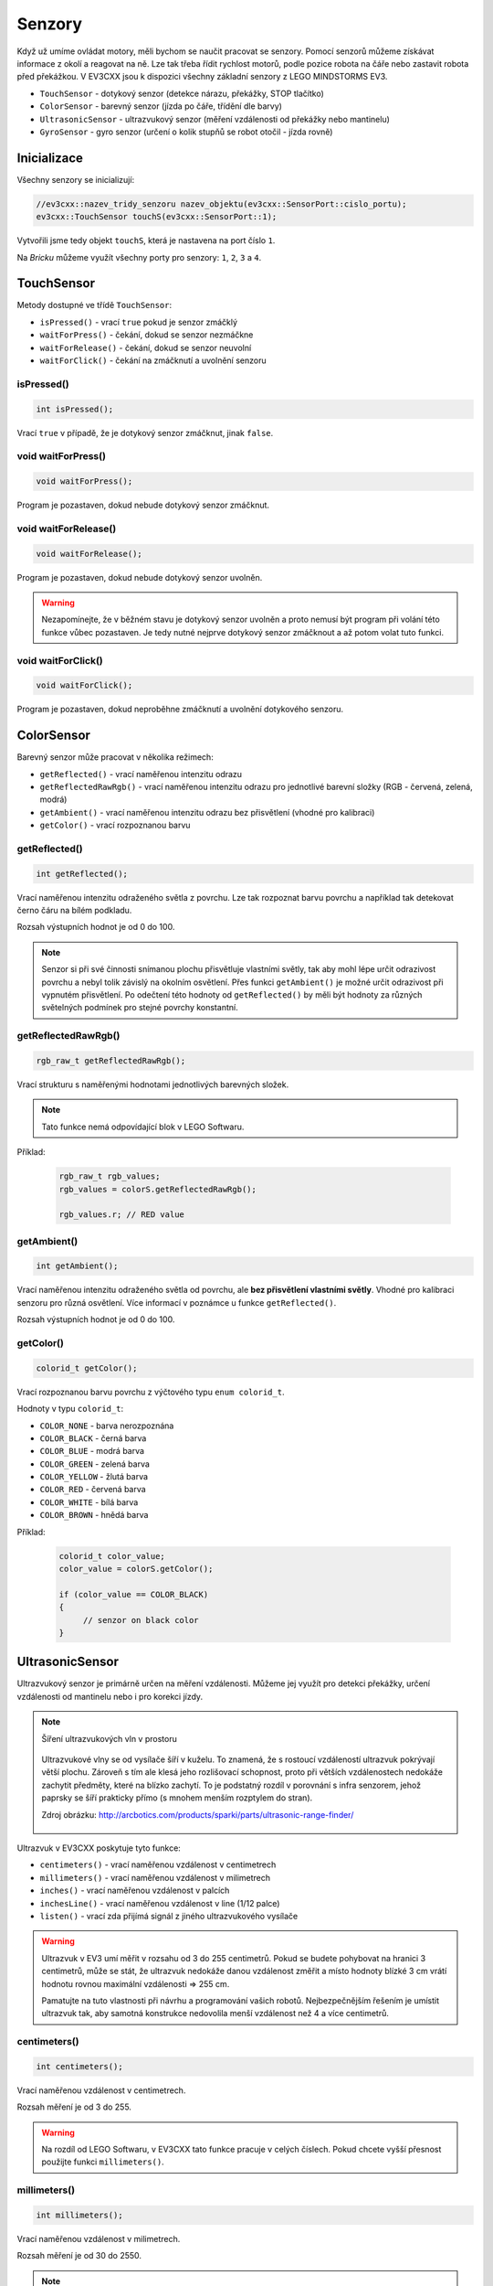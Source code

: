 Senzory
====================

Když už umíme ovládat motory, měli bychom se naučit pracovat se senzory.
Pomocí senzorů můžeme získávat informace z okolí a reagovat na ně.
Lze tak třeba řídit rychlost motorů, podle pozice robota na čáře nebo zastavit robota před překážkou.
V EV3CXX jsou k dispozici všechny základní senzory z LEGO MINDSTORMS EV3.


* ``TouchSensor`` - dotykový senzor (detekce nárazu, překážky, STOP tlačítko)
* ``ColorSensor`` - barevný senzor (jízda po čáře, třídění dle barvy)
* ``UltrasonicSensor`` - ultrazvukový senzor (měření vzdálenosti od překážky nebo mantinelu)
* ``GyroSensor`` - gyro senzor (určení o kolik stupňů se robot otočil - jízda rovně)

.. image:: images/lego-soft_sensor-touch-state.png
   :width: 24%
.. image:: images/lego-soft_sensor-color-getReflected.png
   :width: 24%
.. image:: images/lego-soft_sensor-ultrasonic-centimetres.png
   :width: 24%
.. image:: images/lego-soft_sensor-gyro-angle.png
   :width: 24%

Inicializace
*****************

Všechny senzory se inicializují: 

.. code-block:: cpp

    //ev3cxx::nazev_tridy_senzoru nazev_objektu(ev3cxx::SensorPort::cislo_portu);
    ev3cxx::TouchSensor touchS(ev3cxx::SensorPort::1);


Vytvořili jsme tedy objekt ``touchS``, která je nastavena na port číslo ``1``.

Na *Bricku* můžeme využít všechny porty pro senzory: ``1``, ``2``, ``3`` a ``4``. 

TouchSensor
*****************

Metody dostupné ve třídě ``TouchSensor``:

* ``isPressed()`` - vrací ``true`` pokud je senzor zmáčklý 
* ``waitForPress()`` - čekání, dokud se senzor nezmáčkne
* ``waitForRelease()`` - čekání, dokud se senzor neuvolní
* ``waitForClick()`` - čekání na zmáčknutí a uvolnění senzoru


isPressed() 
############

.. image:: images/lego-soft_sensor-touch-state.png
   :height: 90px

.. code-block:: cpp
    
    int isPressed();

Vrací ``true`` v případě, že je dotykový senzor zmáčknut, jinak ``false``.

void waitForPress() 
########################

.. image:: images/lego-soft_sensor-touch-waitForPress.png
   :height: 90px

.. code-block:: cpp
    
    void waitForPress();

Program je pozastaven, dokud nebude dotykový senzor zmáčknut.


void waitForRelease() 
########################

.. image:: images/lego-soft_sensor-touch-waitForRelease.png
   :height: 90px

.. code-block:: cpp
    
    void waitForRelease();

Program je pozastaven, dokud nebude dotykový senzor uvolněn.

.. warning:: 

    Nezapomínejte, že v běžném stavu je dotykový senzor uvolněn a proto nemusí být program při volání této funkce vůbec pozastaven. 
    Je tedy nutné nejprve dotykový senzor zmáčknout a až potom volat tuto funkci.

void waitForClick() 
########################

.. image:: images/lego-soft_sensor-touch-waitForClick.png
   :height: 90px

.. code-block:: cpp
    
    void waitForClick();

Program je pozastaven, dokud neproběhne zmáčknutí a uvolnění dotykového senzoru.


ColorSensor
*****************

Barevný senzor může pracovat v několika režimech: 

* ``getReflected()`` - vrací naměřenou intenzitu odrazu
* ``getReflectedRawRgb()`` - vrací naměřenou intenzitu odrazu pro jednotlivé barevní složky (RGB - červená, zelená, modrá)
* ``getAmbient()`` - vrací naměřenou intenzitu odrazu bez přisvětlení (vhodné pro kalibraci)
* ``getColor()`` - vrací rozpoznanou barvu

getReflected() 
###############

.. image:: images/lego-soft_sensor-color-getReflected.png
   :height: 90px

.. code-block:: cpp
    
    int getReflected();

Vrací naměřenou intenzitu odraženého světla z povrchu.
Lze tak rozpoznat barvu povrchu a například tak detekovat černo čáru na bílém podkladu.

Rozsah výstupních hodnot je od 0 do 100.

.. note::
    Senzor si při své činnosti snímanou plochu přisvětluje vlastními světly, tak aby mohl lépe určit odrazivost povrchu a nebyl tolik závislý na okolním osvětlení.
    Přes funkci ``getAmbient()`` je možné určit odrazivost při vypnutém přisvětlení.
    Po odečtení této hodnoty od ``getReflected()``  by měli být hodnoty za různých světelných podmínek pro stejné povrchy konstantní. 


getReflectedRawRgb() 
#####################

.. code-block:: cpp
    
    rgb_raw_t getReflectedRawRgb();

Vrací strukturu s naměřenými hodnotami jednotlivých barevných složek. 

.. note:: Tato funkce nemá odpovídající blok v LEGO Softwaru. 

Příklad:

    .. code-block:: cpp
        
        rgb_raw_t rgb_values;
        rgb_values = colorS.getReflectedRawRgb();
        
        rgb_values.r; // RED value


getAmbient() 
#####################

.. image:: images/lego-soft_sensor-color-getAmbient.png
   :height: 90px

.. code-block:: cpp
    
    int getAmbient();

Vrací naměřenou intenzitu odraženého světla od povrchu, ale **bez přisvětlení vlastními světly**.
Vhodné pro kalibraci senzoru pro různá osvětlení. Více informací v poznámce u funkce ``getReflected()``.

Rozsah výstupních hodnot je od 0 do 100.


getColor() 
#####################

.. image:: images/lego-soft_sensor-color-getColor.png
   :height: 90px

.. code-block:: cpp
    
    colorid_t getColor();

Vrací rozpoznanou barvu povrchu z výčtového typu ``enum colorid_t``.

Hodnoty v typu ``colorid_t``:

*  ``COLOR_NONE`` - barva nerozpoznána 
*  ``COLOR_BLACK`` - černá barva  
*  ``COLOR_BLUE``  - modrá barva 
*  ``COLOR_GREEN`` - zelená barva  
*  ``COLOR_YELLOW`` - žlutá barva  
*  ``COLOR_RED`` - červená barva  
*  ``COLOR_WHITE`` - bílá barva    
*  ``COLOR_BROWN`` - hnědá barva  

Příklad:

    .. code-block:: cpp
        
        colorid_t color_value;
        color_value = colorS.getColor();
        
        if (color_value == COLOR_BLACK) 
        {
             // senzor on black color
        }


UltrasonicSensor
*****************

Ultrazvukový senzor je primárně určen na měření vzdálenosti. Můžeme jej využít pro detekci překážky, určení vzdálenosti od mantinelu nebo i pro korekci jízdy. 


.. note:: Šíření ultrazvukových vln v prostoru

    .. figure:: images/Ultrasonic-measure-range.jpg
       :height: 286px
       :align: center

       Ultrazvukové vlny se od vysílače šíří v kuželu.
       To znamená, že s rostoucí vzdáleností ultrazvuk pokrývají větší plochu. 
       Zároveň s tím ale klesá jeho rozlišovací schopnost, proto při větších vzdálenostech nedokáže zachytit předměty, které na blízko zachytí.
       To je podstatný rozdíl v porovnání s infra senzorem, jehož paprsky se šíří prakticky přímo (s mnohem menším rozptylem do stran).

       Zdroj obrázku: http://arcbotics.com/products/sparki/parts/ultrasonic-range-finder/


Ultrazvuk v EV3CXX poskytuje tyto funkce:


* ``centimeters()`` - vrací naměřenou vzdálenost v centimetrech
* ``millimeters()`` - vrací naměřenou vzdálenost v milimetrech
* ``inches()`` - vrací naměřenou vzdálenost v palcích
* ``inchesLine()`` - vrací naměřenou vzdálenost v line (1/12 palce)
* ``listen()`` - vrací zda přijímá signál z jiného ultrazvukového vysílače

.. warning:: 
   Ultrazvuk v EV3 umí měřit v rozsahu od 3 do 255 centimetrů. 
   Pokud se budete pohybovat na hranici 3 centimetrů, může se stát, že ultrazvuk nedokáže danou vzdálenost změřit a místo hodnoty blízké 3 cm vrátí hodnotu rovnou maximální vzdálenosti => 255 cm.
   
   Pamatujte na tuto vlastnosti při návrhu a programování vašich robotů. Nejbezpečnějším řešením je umístit ultrazvuk tak, aby samotná konstrukce nedovolila menší vzdálenost než 4 a více centimetrů.

centimeters() 
###############

.. image:: images/lego-soft_sensor-ultrasonic-centimetres.png
   :height: 90px

.. code-block:: cpp
    
    int centimeters();

Vrací naměřenou vzdálenost v centimetrech. 

Rozsah měření je od 3 do 255.

.. warning:: 
   Na rozdíl od LEGO Softwaru, v EV3CXX tato funkce pracuje v celých číslech. Pokud chcete vyšší přesnost použijte funkci ``millimeters()``.


millimeters() 
###############

.. code-block:: cpp
    
    int millimeters();

Vrací naměřenou vzdálenost v milimetrech. 

Rozsah měření je od 30 do 2550.

.. note:: 
   Tato funkce nemá odpovídající blok v LEGO Softwaru. 
   Jelikož ultrazvuk v EV3 má rozlišení na milimetry a v LEGO Softwaru to řeší pomocí desetinných čísel, je v EV3CXX implementována tato funkce.



inches() 
###############

.. image:: images/lego-soft_sensor-ultrasonic-inches.png
   :height: 90px

.. code-block:: cpp
    
    int inches();

Vrací naměřenou vzdálenost v palcích (1 palec = 2,54 cm). 

Rozsah měření je od 1 do 100.

.. warning:: 
   Na rozdíl od LEGO Softwaru, v EV3CXX tato funkce pracuje v celých číslech. Pokud chcete vyšší přesnost použijte funkci ``inchesLine()``.


inchesLine() 
###############

.. code-block:: cpp
    
    int inchesLine();

Vrací naměřenou vzdálenost v linech (1 line = 1/12 palce). 

Rozsah měření je od 10 do 1200.

.. note:: 
   Tato funkce nemá odpovídající blok v LEGO Softwaru. 
   Jelikož ultrazvuk v EV3 má rozlišení na milimetry a v LEGO Softwaru to řeší pomocí desetinných čísel, je v EV3CXX implementována tato funkce.


listen() 
###############

.. image:: images/lego-soft_sensor-ultrasonic-listen.png
   :height: 90px

.. code-block:: cpp
    
    int listen();

Senzor poslouchá a pokud zachytí ultrazvukový signál, od jiného vysílače, vrací ``true``, jinak ``false``.



GyroSensor
*****************


Gyroskop umožňuje změřit o kolik stupňů se robot otočil nebo jak rychle se otáčí. 
EV3 obsahuje jednoosý gyroskop a tak si při stavbě musíte vybrat v jaké rovině chcete měřit.


Gyroskop v EV3CXX poskytuje tyto funkce:

* ``angle()`` - vrací aktuální úhel natočení ve stupních
* ``rate()`` - vrací aktuální rychlost otáčení ve stupních za vteřinu
* ``reset()`` - nastavuje počáteční polohu gyroskopu
* ``resetHard()`` - provádí úplný restart senzoru


.. warning:: 
   Gyroskop v EV3 se občas zasekne a začne měnit aktuální úhel (ujíždět), i když se robot nehýbe. 
   Většinou nepomůže standardní ``reset()`` a proto je v těchto případech potřeba provést ``resetHard()``.
   
   Při každém vytváření objektu ze třídy GyroSensor se provádí ``resetHard()``. V tento moment se nesmí gyroskop pohybovat, jinak bude měřit špatně.  

angle() 
###############

.. image:: images/lego-soft_sensor-gyro-angle.png
   :height: 90px

.. code-block:: cpp
    
    int angle();

Vrací aktuální úhel natočení vůči počáteční pozici (odchylku od počáteční pozice). Počáteční pozice se nastavuje při vytváření objektu nebo pomocí funkce ``reset()``.

Rozsah měření je od -32768 do 32767. Při překročení maximální nebo minimální hodnoty (např. 32767 + 1) začne gyroskop vracet hodnotu z druhého konce rozsahu (=> -32768).

.. warning:: 
   Při použití funkce ``rate()`` dochází k restartu počáteční polohy u funkce ``angle()``. Ta pak ukazuje opět od nuly.


rate() 
###############

.. image:: images/lego-soft_sensor-gyro-rate.png
   :height: 90px

.. code-block:: cpp
    
    int rate();

Vrací aktuální rychlost změny polohy ve stupních za sekundu.

.. warning:: 
   Při použití funkce ``rate()`` dochází k restartu počáteční polohy u funkce ``angle()``. Ta pak ukazuje opět od nuly.


reset() 
###############

.. image:: images/lego-soft_sensor-gyro-reset.png
   :height: 90px

.. code-block:: cpp
    
    int reset();

Nastavuje počáteční polohy gyroskopu pro funkci ``angle()`` a také kalibruje senzor.
Při volání funkce ``reset()`` by se Gyro senzor neměl vůbec hýbat. Jinak bude špatně měřit.

Funkce může v některých případech odstranit *ujíždění* aktuálního úhlu gyroskopu pro funkci ``angle()``, ale ne vždy funguje.


resetHard() 
###############

.. code-block:: cpp
    
    void resetHard();


Provádí úplný restart senzoru. Měl by odstranit problém s ujížděním, kdy ačkoliv se Gyro senzor vůbec nehýbe, jeho poloha má konstantní přírůstek. 
V tento moment gyroskop nelze využívat a je potřeba jej restartovat.

.. note:: Tato funkce nemá odpovídající blok v LEGO Softwaru. 

.. warning:: 
   Počítejte s tím, že ``resetHard()`` může trvat i několik sekund a po tuto dobu bude zastaven běh programu. 
   Je tedy potřeba provádět úplný reset jen v nutných případech a na místech v programu, kde tato prodleva nebude vadit.

   Během restartu se nesmi gyroskop pohybovat, jinak nebude měřit správně.

.. note::
   Implementace úplného restartu je v celku jednoduchá. 
   Aby došlo k restartu, je potřeba přepnout gyroskop mezi režimy v jakých  pracuje. 
   První režim je měří úhel natočení (``angle()``) a druhý režim  měří rychlost otáčení (``rate()``). 
   Při přepínání mezi těmito režimy dochází k úplnému restartu gyroskopu. 
   Pro stoprocentní funkčnost se ve funkcí ``resetHard()`` provádí vícenásobné přepínání (``angle()`` => ``reset()`` => ``rate()`` => ``reset()`` => ``angle()``).

   Zdroj 1: https://bricks.stackexchange.com/questions/7115/how-can-ev3-gyro-sensor-drift-be-handled

   Zdroj 2: https://www.us.lego.com/en-us/mindstorms/community/robot?projectid=96894a3a-45db-48f9-9544-abf66f481b32